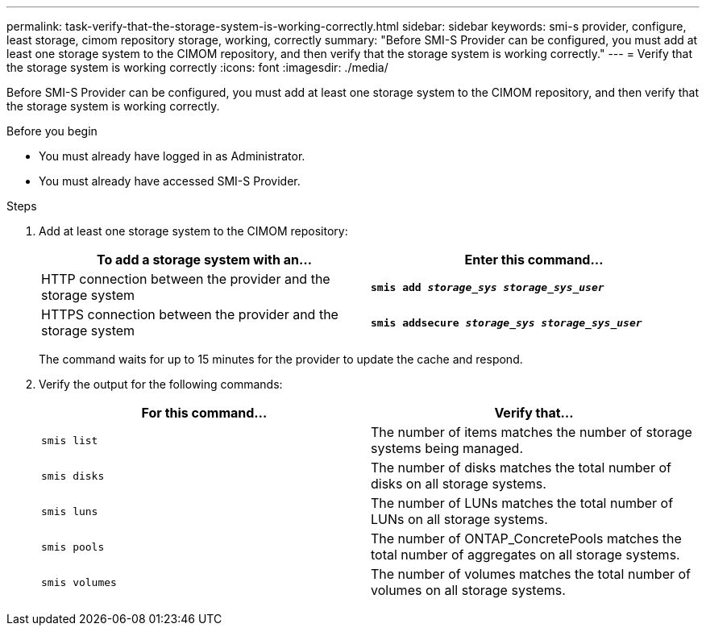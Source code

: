 ---
permalink: task-verify-that-the-storage-system-is-working-correctly.html
sidebar: sidebar
keywords: smi-s provider, configure, least storage, cimom repository storage, working, correctly
summary: "Before SMI-S Provider can be configured, you must add at least one storage system to the CIMOM repository, and then verify that the storage system is working correctly."
---
= Verify that the storage system is working correctly
:icons: font
:imagesdir: ./media/

[.lead]
Before SMI-S Provider can be configured, you must add at least one storage system to the CIMOM repository, and then verify that the storage system is working correctly.

.Before you begin

* You must already have logged in as Administrator.
* You must already have accessed SMI-S Provider.

.Steps

. Add at least one storage system to the CIMOM repository:
+
[cols="2*",options="header"]
|===
| To add a storage system with an...| Enter this command...
a|
HTTP connection between the provider and the storage system
a|
`*smis add _storage_sys storage_sys_user_*`
a|
HTTPS connection between the provider and the storage system
a|
`*smis addsecure _storage_sys storage_sys_user_*`
|===
The command waits for up to 15 minutes for the provider to update the cache and respond.

. Verify the output for the following commands:
+
[cols="2*",options="header"]
|===
| For this command...| Verify that...
a|
`smis list`
a|
The number of items matches the number of storage systems being managed.
a|
`smis disks`
a|
The number of disks matches the total number of disks on all storage systems.
a|
`smis luns`
a|
The number of LUNs matches the total number of LUNs on all storage systems.
a|
`smis pools`
a|
The number of ONTAP_ConcretePools matches the total number of aggregates on all storage systems.
a|
`smis volumes`
a|
The number of volumes matches the total number of volumes on all storage systems.
|===
